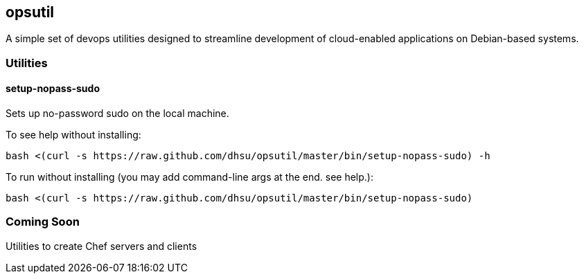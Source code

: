 == opsutil
A simple set of devops utilities designed to streamline development of cloud-enabled applications on Debian-based systems.

=== Utilities

==== setup-nopass-sudo
Sets up no-password sudo on the local machine.

To see help without installing:
[source,bash]
bash <(curl -s https://raw.github.com/dhsu/opsutil/master/bin/setup-nopass-sudo) -h

To run without installing (you may add command-line args at the end. see help.):
[source,bash]
bash <(curl -s https://raw.github.com/dhsu/opsutil/master/bin/setup-nopass-sudo)

=== Coming Soon
Utilities to create Chef servers and clients

